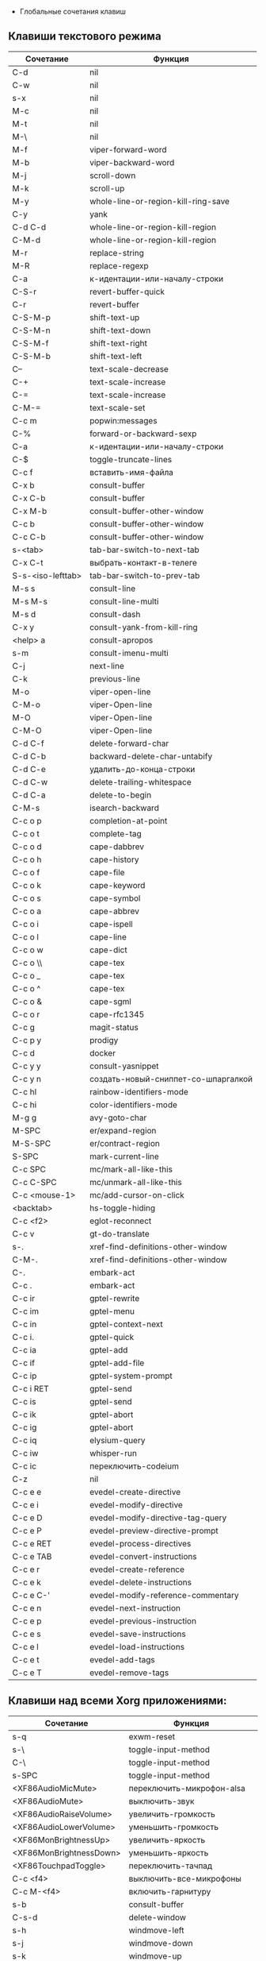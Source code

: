  * Глобальные сочетания клавиш
** Клавиши текстового режима

#+NAME: key-bindings-table
| Сочетание         | Функция                             |
|-------------------+-------------------------------------|
| C-d               | nil                                 |
| C-w               | nil                                 |
| s-x               | nil                                 |
| M-c               | nil                                 |
| M-t               | nil                                 |
| M-\               | nil                                 |
| M-f               | viper-forward-word                  |
| M-b               | viper-backward-word                 |
| M-j               | scroll-down                         |
| M-k               | scroll-up                           |
| M-y               | whole-line-or-region-kill-ring-save |
| C-y               | yank                                |
| C-d C-d           | whole-line-or-region-kill-region    |
| C-M-d             | whole-line-or-region-kill-region    |
| M-r               | replace-string                      |
| M-R               | replace-regexp                      |
| C-a               | к-идентации-или-началу-строки       |
| C-S-r             | revert-buffer-quick                 |
| C-r               | revert-buffer                       |
| C-S-M-p           | shift-text-up                       |
| C-S-M-n           | shift-text-down                     |
| C-S-M-f           | shift-text-right                    |
| C-S-M-b           | shift-text-left                     |
| C--               | text-scale-decrease                 |
| C-+               | text-scale-increase                 |
| C-=               | text-scale-increase                 |
| C-M-=             | text-scale-set                      |
| C-c m             | popwin:messages                     |
| C-%               | forward-or-backward-sexp            |
| C-a               | к-идентации-или-началу-строки       |
| C-$               | toggle-truncate-lines               |
| C-c f             | вставить-имя-файла                  |
| C-x b             | consult-buffer                      |
| C-x C-b           | consult-buffer                      |
| C-x M-b           | consult-buffer-other-window         |
| C-c b             | consult-buffer-other-window         |
| C-c C-b           | consult-buffer-other-window         |
| s-<tab>           | tab-bar-switch-to-next-tab          |
| C-x C-t           | выбрать-контакт-в-телеге            |
| S-s-<iso-lefttab> | tab-bar-switch-to-prev-tab          |
| M-s s             | consult-line                        |
| M-s M-s           | consult-line-multi                  |
| M-s d             | consult-dash                        |
| C-x y             | consult-yank-from-kill-ring         |
| <help> a          | consult-apropos                     |
| s-m               | consult-imenu-multi                 |
| C-j               | next-line                           |
| C-k               | previous-line                       |
| M-o               | viper-open-line                     |
| C-M-o             | viper-Open-line                     |
| M-O               | viper-Open-line                     |
| C-M-O             | viper-Open-line                     |
| C-d C-f           | delete-forward-char                 |
| C-d C-b           | backward-delete-char-untabify       |
| C-d C-e           | удалить-до-конца-строки             |
| C-d C-w           | delete-trailing-whitespace          |
| C-d C-a           | delete-to-begin                     |
| C-M-s             | isearch-backward                    |
| C-c o p           | completion-at-point                 |
| C-c o t           | complete-tag                        |
| C-c o d           | cape-dabbrev                        |
| C-c o h           | cape-history                        |
| C-c o f           | cape-file                           |
| C-c o k           | cape-keyword                        |
| C-c o s           | cape-symbol                         |
| C-c o a           | cape-abbrev                         |
| C-c o i           | cape-ispell                         |
| C-c o l           | cape-line                           |
| C-c o w           | cape-dict                           |
| C-c o \\          | cape-tex                            |
| C-c o _           | cape-tex                            |
| C-c o ^           | cape-tex                            |
| C-c o &           | cape-sgml                           |
| C-c o r           | cape-rfc1345                        |
| C-c g             | magit-status                        |
| C-c p y           | prodigy                             |
| C-c d             | docker                              |
| C-c y y           | consult-yasnippet                   |
| C-c y n           | создать-новый-сниппет-со-шпаргалкой |
| C-c hl            | rainbow-identifiers-mode            |
| C-c hi            | color-identifiers-mode              |
| M-g g             | avy-goto-char                       |
| M-SPC             | er/expand-region                    |
| M-S-SPC           | er/contract-region                  |
| S-SPC             | mark-current-line                   |
| C-c SPC           | mc/mark-all-like-this               |
| C-c C-SPC         | mc/unmark-all-like-this             |
| C-c <mouse-1>     | mc/add-cursor-on-click              |
| <backtab>         | hs-toggle-hiding                    |
| C-c <f2>          | eglot-reconnect                     |
| C-c v             | gt-do-translate                     |
| s-.               | xref-find-definitions-other-window  |
| C-M-.             | xref-find-definitions-other-window  |
| C-.               | embark-act                          |
| C-c .             | embark-act                          |
| C-c ir            | gptel-rewrite                       |
| C-c im            | gptel-menu                          |
| C-c in            | gptel-context-next                  |
| C-c i.            | gptel-quick                         |
| C-c ia            | gptel-add                           |
| C-c if            | gptel-add-file                      |
| C-c ip            | gptel-system-prompt                 |
| C-c i RET         | gptel-send                          |
| C-c is            | gptel-send                          |
| C-c ik            | gptel-abort                         |
| C-c ig            | gptel-abort                         |
| C-c iq            | elysium-query                       |
| C-c iw            | whisper-run                         |
| C-c ic            | переключить-codeium                 |
| C-z               | nil                                 |
| C-c e e           | evedel-create-directive             |
| C-c e i           | evedel-modify-directive             |
| C-c e D           | evedel-modify-directive-tag-query   |
| C-c e P           | evedel-preview-directive-prompt     |
| C-c e RET         | evedel-process-directives           |
| C-c e TAB         | evedel-convert-instructions         |
| C-c e r           | evedel-create-reference             |
| C-c e k           | evedel-delete-instructions          |
| C-c e C-'         | evedel-modify-reference-commentary  |
| C-c e n           | evedel-next-instruction             |
| C-c e p           | evedel-previous-instruction         |
| C-c e s           | evedel-save-instructions            |
| C-c e l           | evedel-load-instructions            |
| C-c e t           | evedel-add-tags                     |
| C-c e T           | evedel-remove-tags                  |

** Клавиши над всеми Xorg приложениями:

#+NAME: exwm-key-bindings-table
| Сочетание               | Функция                              |
|-------------------------+--------------------------------------|
| s-q                     | exwm-reset                           |
| s-\                     | toggle-input-method                  |
| C-\                     | toggle-input-method                  |
| s-SPC                   | toggle-input-method                  |
| <XF86AudioMicMute>      | переключить-микрофон-alsa            |
| <XF86AudioMute>         | выключить-звук                       |
| <XF86AudioRaiseVolume>  | увеличить-громкость                  |
| <XF86AudioLowerVolume>  | уменьшить-громкость                  |
| <XF86MonBrightnessUp>   | увеличить-яркость                    |
| <XF86MonBrightnessDown> | уменьшить-яркость                    |
| <XF86TouchpadToggle>    | переключить-тачпад                   |
| C-c <f4>                | выключить-все-микрофоны              |
| C-c M-<f4>              | включить-гарнитуру                   |
| s-b                     | consult-buffer                       |
| C-s-d                   | delete-window                        |
| s-h                     | windmove-left                        |
| s-j                     | windmove-down                        |
| s-k                     | windmove-up                          |
| s-l                     | windmove-right                       |
| s-H                     | buf-move-left                        |
| s-J                     | buf-move-down                        |
| s-K                     | buf-move-up                          |
| s-L                     | buf-move-right                       |
| s-R                     | rename-buffer                        |
| s-t                     | открыть-новую-вкладку                |
| s-T                     | tab-bar-undo-close-tab               |
| s-r                     | tab-bar-rename-tab                   |
| s-N                     | tab-bar-move-tab                     |
| s-P                     | tab-bar-move-tab-backward            |
| s-n                     | tab-bar-switch-to-next-tab           |
| s-p                     | tab-bar-switch-to-prev-tab           |
| s-w                     | tab-bar-close-tab                    |
| s-W                     | закрыть-вкладку-и-буфер              |
| s-d                     | treemacs                             |
| s-x                     | app-launcher-run-app                 |
| s-M-h                   | split-window-horizontally            |
| s-M-k                   | split-window-vertically              |
| C-x d                   | consult-find                         |
| C-x C-d                 | dired-jump                           |
| C-x m                   | bookmark-jump                        |
| C-x C-m                 | bookmark-set                         |
| <XF86Back>              | winner-undo                          |
| <XF86Forward>           | winner-redo                          |
| <print>                 | скриншот-области                     |
| s-s                     | consult-ag                           |
| s-<print>               | скриншот                             |
| s-S-s                   | скриншот                             |
| s-<left>                | shrink-window-horizontally           |
| s-<right>               | enlarge-window-horizontally          |
| s-<down>                | shrink-window                        |
| s-<up>                  | enlarge-window                       |
| s-z                     | avy-goto-char                        |
| s-_                     | winner-undo                          |
| s-M-_                   | winner-redo                          |
| s-u                     | tab-bar-history-back                 |
| s-U                     | tab-bar-history-forward              |
| C-<f3>                  | battery                              |
| s-`                     | eshell-toggle                        |
| s-~                     | multi-vterm-dedicated-toggle         |
| C-c tt                  | eshell-here                          |
| C-c s                   | scratch-pop                          |
| C-c l                   | org-store-link                       |
| C-c a                   | org-agenda                           |
| s-+                     | golden-ratio                         |
| s-=                     | balance-windows                      |
| s-_                     | maximize-window                      |
| s--                     | minimize-window                      |
| C-c pa                  | projectile-add-known-project         |
| C-c p C-p               | projectile-add-known-project         |
| C-c pp                  | projectile-switch-project            |
| C-c C-p                 | projectile-switch-project            |
| C-c ps s                | consult-ag                           |
| C-x C-1                 | delete-other-windows                 |
| C-x C-2                 | split-window-below                   |
| C-x C-3                 | split-window-right                   |
| C-x C-0                 | delete-window                        |
| s-h                     | windmove-left                        |
| s-j                     | windmove-down                        |
| s-k                     | windmove-up                          |
| s-l                     | windmove-right                       |
| s-K                     | buf-move-up                          |
| s-J                     | buf-move-down                        |
| s-H                     | buf-move-left                        |
| s-L                     | buf-move-right                       |
| s-g                     | delete-window                        |
| C-x +                   | golden-ratio                         |
| C-x =                   | balance-windows                      |
| C-x _                   | maximize-window                      |
| C-x -                   | minimize-window                      |
| s-f                     | projectile-find-file-other-window    |
| s-F                     | ace-swap-window                      |
| C-<f6>                  | profiler-start                       |
| C-<f7>                  | profiler-stop                        |
| <f6>                    | exwm-floating-toggle-floating        |
| s-e                     | ellama-ask-about                     |
| s-:                     | chatgpt-shell-prompt                 |
| C-c i M-i               | chatgpt-shell                        |
| C-c ie                  | chatgpt-shell                        |
| C-c il                  | ellama-chat                          |
| C-c ii                  | gptel                                |
| s-a                     | treemacs                             |
| C-c iv                  | chatgpt-shell-send-and-review-region |
| C-c C-'                 | exwm-edit--compose-minibuffer        |
| C-c '                   | exwm-edit--compose                   |

** ДУМАЮ Клавиши для модов

  #+NAME: modes-key-bindings-table
  | Мод            | Сочетание | Функция                        |
  |----------------+-----------+--------------------------------|
  | image-mode-map | 0         | imagex-sticky-restore-original |
  |                | -         | imagex-sticky-zoom-out         |
  |                | +         | imagex-sticky-zoom-in          |
  |                | C--       | imagex-sticky-zoom-out         |
  |                | C-=       | imagex-sticky-zoom-in          |

** Применение сочетаний

#+BEGIN_SRC emacs-lisp :var keys-table=key-bindings-table exwm-keys-table=exwm-key-bindings-table
(mapcar
  (lambda (row)
   (cl-destructuring-bind (соч фун) row
     (global-set-key (kbd соч) (intern фун))))
 keys-table)

(mapcar
 (lambda (row)
   (cl-destructuring-bind (соч фун) row
     (global-set-key (kbd соч) (intern фун))))
 exwm-keys-table)

(if (and window-system (functionp 'exwm-input-set-key))
    (progn
	    (require 'exwm)
	    (mapcar
	     (lambda (row)
	       (cl-destructuring-bind (соч фун) row
	         (exwm-input-set-key (kbd соч) (intern фун))))
	     exwm-keys-table)))
#+END_SRC

#+RESULTS:















